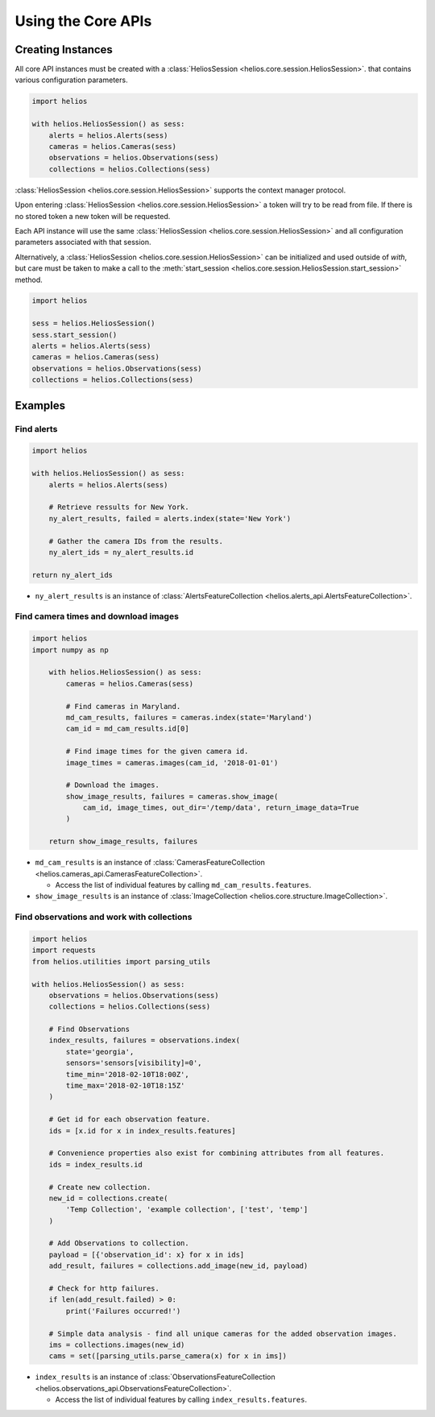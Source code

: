 Using the Core APIs
===================

Creating Instances
------------------

All core API instances must be created with a :class:`HeliosSession <helios.core.session.HeliosSession>`.
that contains various configuration parameters.

.. code-block:: python

    import helios

    with helios.HeliosSession() as sess:
        alerts = helios.Alerts(sess)
        cameras = helios.Cameras(sess)
        observations = helios.Observations(sess)
        collections = helios.Collections(sess)

:class:`HeliosSession <helios.core.session.HeliosSession>` supports the context manager protocol.

Upon entering :class:`HeliosSession <helios.core.session.HeliosSession>` a token will try to
be read from file.  If there is no stored token a new token will be requested.

Each API instance will use the same :class:`HeliosSession <helios.core.session.HeliosSession>`
and all configuration parameters associated with that session.

Alternatively, a :class:`HeliosSession <helios.core.session.HeliosSession>` can
be initialized and used outside of `with`, but care must be taken to make
a call to the :meth:`start_session <helios.core.session.HeliosSession.start_session>`
method.

.. code-block:: python

    import helios

    sess = helios.HeliosSession()
    sess.start_session()
    alerts = helios.Alerts(sess)
    cameras = helios.Cameras(sess)
    observations = helios.Observations(sess)
    collections = helios.Collections(sess)

Examples
--------

Find alerts
~~~~~~~~~~~

.. code-block:: python

    import helios

    with helios.HeliosSession() as sess:
        alerts = helios.Alerts(sess)

        # Retrieve ressults for New York.
        ny_alert_results, failed = alerts.index(state='New York')

        # Gather the camera IDs from the results.
        ny_alert_ids = ny_alert_results.id

    return ny_alert_ids


- ``ny_alert_results`` is an instance of :class:`AlertsFeatureCollection <helios.alerts_api.AlertsFeatureCollection>`.


Find camera times and download images
~~~~~~~~~~~~~~~~~~~~~~~~~~~~~~~~~~~~~

.. code-block:: python

    import helios
    import numpy as np

        with helios.HeliosSession() as sess:
            cameras = helios.Cameras(sess)

            # Find cameras in Maryland.
            md_cam_results, failures = cameras.index(state='Maryland')
            cam_id = md_cam_results.id[0]

            # Find image times for the given camera id.
            image_times = cameras.images(cam_id, '2018-01-01')

            # Download the images.
            show_image_results, failures = cameras.show_image(
                cam_id, image_times, out_dir='/temp/data', return_image_data=True
            )

        return show_image_results, failures

- ``md_cam_results`` is an instance of :class:`CamerasFeatureCollection <helios.cameras_api.CamerasFeatureCollection>`.

  - Access the list of individual features by calling ``md_cam_results.features``.

- ``show_image_results`` is an instance of :class:`ImageCollection <helios.core.structure.ImageCollection>`.

Find observations and work with collections
~~~~~~~~~~~~~~~~~~~~~~~~~~~~~~~~~~~~~~~~~~~

.. code-block:: python

    import helios
    import requests
    from helios.utilities import parsing_utils

    with helios.HeliosSession() as sess:
        observations = helios.Observations(sess)
        collections = helios.Collections(sess)

        # Find Observations
        index_results, failures = observations.index(
            state='georgia',
            sensors='sensors[visibility]=0',
            time_min='2018-02-10T18:00Z',
            time_max='2018-02-10T18:15Z'
        )

        # Get id for each observation feature.
        ids = [x.id for x in index_results.features]

        # Convenience properties also exist for combining attributes from all features.
        ids = index_results.id

        # Create new collection.
        new_id = collections.create(
            'Temp Collection', 'example collection', ['test', 'temp']
        )

        # Add Observations to collection.
        payload = [{'observation_id': x} for x in ids]
        add_result, failures = collections.add_image(new_id, payload)

        # Check for http failures.
        if len(add_result.failed) > 0:
            print('Failures occurred!')

        # Simple data analysis - find all unique cameras for the added observation images.
        ims = collections.images(new_id)
        cams = set([parsing_utils.parse_camera(x) for x in ims])


- ``index_results`` is an instance of :class:`ObservationsFeatureCollection <helios.observations_api.ObservationsFeatureCollection>`.

  - Access the list of individual features by calling ``index_results.features``.
